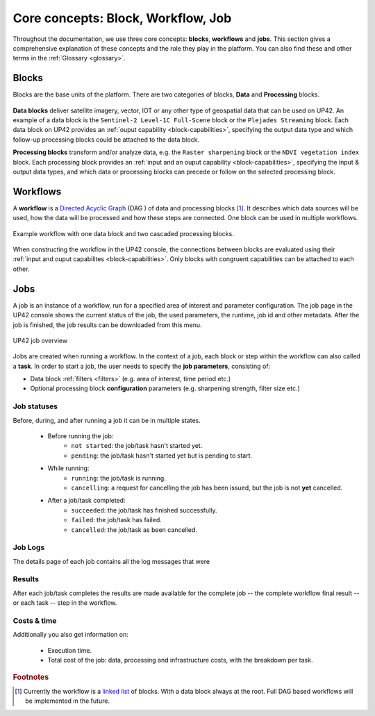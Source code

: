 .. meta::
   :description: UP42 going further: platform core concepts
   :keywords: core concepts, blocks, workflows, tasks, projects  

.. _core-concepts:
              
====================================
 Core concepts: Block, Workflow, Job
====================================

Throughout the documentation, we use three core concepts: **blocks**,
**workflows** and **jobs**.  This section gives a comprehensive
explanation of these concepts and the role they play in the platform.
You can also find these and other terms in the :ref:`Glossary <glossary>`.

.. _blocks-definition:

Blocks
======

Blocks are the base units of the platform. There are two categories of blocks, **Data** and **Processing** blocks.

.. figure:: _assets/data_and_processing_block.png
    :align: center
    :scale: 35 %     
    :alt: Data and processing block diagram

**Data blocks** deliver satellite imagery, vector, IOT or any other type of geospatial data that can be used on UP42.
An example of a data block is the ``Sentinel-2 Level-1C Full-Scene`` block or the
``Plejades Streaming`` block.
Each data block on UP42 provides an :ref:`ouput capability <block-capabilities>`, specifying the output data type and
which follow-up processing blocks could be attached to the data block.


**Processing blocks** transform and/or analyze data, e.g. the ``Raster sharpening`` block
or the ``NDVI vegetation index`` block.
Each processing block provides an :ref:`input and an ouput capability <block-capabilities>`, specifying the input & output data types, and which
data or processing blocks can precede or follow on the selected processing block.

.. _workflows-definition:

Workflows
=========

A **workflow** is a `Directed Acyclic Graph
<https://en.wikipedia.org/wiki/Directed_acyclic_graph>`__ (DAG ) of data and processing blocks [#]_.
It describes which data sources will be used, how the data will be processed and how these steps are connected.
One block can be used in multiple workflows.

.. figure:: _assets/workflow.png
    :align: center
    :scale: 35 %
    :alt: Workflow block diagram

    Example workflow with one data block and two cascaded processing blocks.

When constructing the workflow in the UP42 console, the connections between
blocks are evaluated using their :ref:`input and ouput capabilites <block-capabilities>`.
Only blocks with congruent capabilities can be attached to each other.

.. _jobs-definition:

Jobs
====

A job is an instance of a workflow, run for a specified area of interest and parameter configuration.
The job page in the UP42 console shows the current status of the job, the used parameters, the runtime, job id and other metadata.
After the job is finished, the job results can be downloaded from this menu.

.. figure:: _assets/job_page.png
    :align: center
    :scale: 35 %
    :alt: Job overview page in the UP42 console

    UP42 job overview

Jobs are created when running a workflow. In the context of a job, each block or step within the workflow can also called a **task**.
In order to start a job, the user needs to specify the **job parameters**, consisting of:

* Data block :ref:`filters <filters>` (e.g. area of interest, time period etc.)
* Optional processing block **configuration** parameters (e.g. sharpening strength, filter size etc.)

.. _job-statuses:

Job statuses
------------

Before, during, and after running a job it can be in multiple states.

  + Before running the job:
      + ``not started``: the job/task hasn't started yet.
      + ``pending``: the job/task hasn't started yet but is pending to start.
    
  + While running:
      + ``running``: the job/task is running.
      + ``cancelling``: a request for cancelling the job has been issued, but the job is not **yet** cancelled.

  + After a job/task completed:
      + ``succeeded``: the job/task has finished successfully.
      + ``failed``: the job/task has failed.
      + ``cancelled``: the job/task as been cancelled.

Job Logs
--------

The details page of each job contains all the log messages that were

Results
-------

After each job/task completes the results are made available for the
complete job -- the complete workflow final result -- or each task --
step in the workflow.

Costs & time
------------

Additionally you also get information on:

 + Execution time.
 + Total cost of the job: data, processing and infrastructure costs,
   with the breakdown per task.  


.. rubric:: Footnotes

.. [#] Currently the workflow is a `linked list
       <https://en.wikipedia.org/wiki/Linked_list>`__
       of blocks. With a data
       block always at the root. Full DAG based workflows will be
       implemented in the future.
